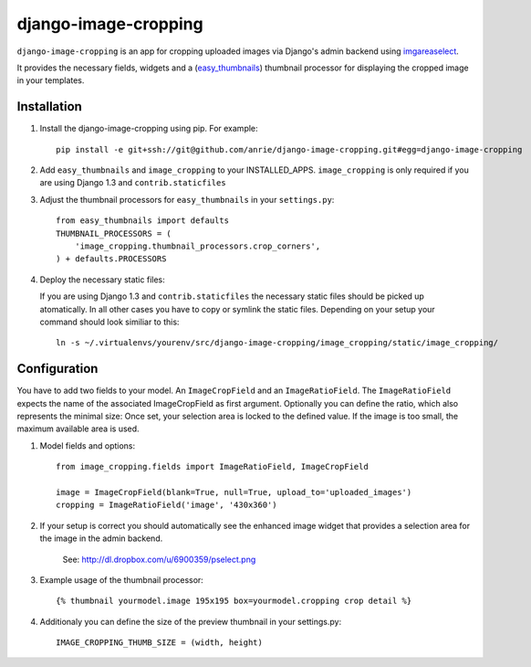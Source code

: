 django-image-cropping
=====================

``django-image-cropping`` is an app for cropping uploaded images via Django's admin backend using `imgareaselect 
<https://github.com/odyniec/imgareaselect>`_.

It provides the necessary fields, widgets and a (`easy_thumbnails 
<http://github.com/SmileyChris/easy-thumbnails>`_) thumbnail processor for displaying the 
cropped image in your templates. 

Installation
------------

#. Install the django-image-cropping using pip. For example::

    pip install -e git+ssh://git@github.com/anrie/django-image-cropping.git#egg=django-image-cropping

#. Add ``easy_thumbnails`` and ``image_cropping`` to your INSTALLED_APPS. ``image_cropping`` is only required if you are using Django 1.3 and ``contrib.staticfiles``

#. Adjust the thumbnail processors for ``easy_thumbnails`` in your ``settings.py``::

    from easy_thumbnails import defaults
    THUMBNAIL_PROCESSORS = (
        'image_cropping.thumbnail_processors.crop_corners',
    ) + defaults.PROCESSORS

#. Deploy the necessary static files::

   If you are using Django 1.3 and ``contrib.staticfiles`` the necessary static files should be picked up atomatically.
   In all other cases you have to copy or symlink the static files. Depending on your setup your command should look similiar to this::

       ln -s ~/.virtualenvs/yourenv/src/django-image-cropping/image_cropping/static/image_cropping/

    


Configuration
-------------

You have to add two fields to your model. An ``ImageCropField`` and an ``ImageRatioField``.
The ``ImageRatioField`` expects the name of the associated ImageCropField as first argument.
Optionally you can define the ratio, which also represents the minimal size: Once set, your selection area is locked to the defined value. If the image is too small, the maximum available area is used.

#. Model fields and options::

    from image_cropping.fields import ImageRatioField, ImageCropField

    image = ImageCropField(blank=True, null=True, upload_to='uploaded_images')
    cropping = ImageRatioField('image', '430x360')

#. If your setup is correct you should automatically see the enhanced image widget that provides a selection area for the image in the admin backend. 

    See: http://dl.dropbox.com/u/6900359/pselect.png

#. Example usage of the thumbnail processor::

    {% thumbnail yourmodel.image 195x195 box=yourmodel.cropping crop detail %}


#. Additionaly you can define the size of the preview thumbnail in your settings.py::

    IMAGE_CROPPING_THUMB_SIZE = (width, height)






